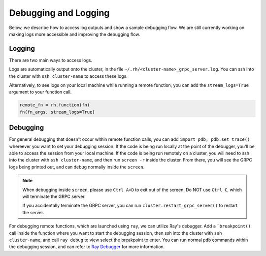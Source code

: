 Debugging and Logging
=====================

Below, we describe how to access log outputs and show a sample debugging flow. We are still currently
working on making logs more accessible and improving the debugging flow.


Logging
~~~~~~~

There are two main ways to access logs.

Logs are automatically output onto the cluster, in the file ``~/.rh/<cluster-name>_grpc_server.log``.
You can ssh into the cluster with ``ssh cluster-name`` to access these logs.

Alternatively, to see logs on your local machine while running a remote function, you can add the
``stream_logs=True`` argument to your function call.

.. code:: python

    remote_fn = rh.function(fn)
    fn(fn_args, stream_logs=True)


Debugging
~~~~~~~~~

For general debugging that doesn't occur within remote function calls, you can add
``import pdb; pdb.set_trace()`` whereever you want to set your debugging session.
If the code is being run locally at the point of the debugger, you'll be able to access the session from your
local machine. If the code is being run remotely on a cluster, you will need to ssh into the cluster with
``ssh cluster-name``, and then run ``screen -r`` inside the cluster. From there, you will see the GRPC logs
being printed out, and can debug normally inside the ``screen``.

.. note::

    When debugging inside ``screen``, please use ``Ctrl A+D`` to exit out of the screen. Do NOT use ``Ctrl C``,
    which will terminate the GRPC server.

    If you accidentally terminate the GRPC server, you can run ``cluster.restart_grpc_server()`` to restart the
    server.

For debugging remote functions, which are launched using ``ray``, we can utilize Ray's debugger. Add a
```breakpoint()`` call inside the function where you want to start the debugging session, then ssh into the
cluster with ``ssh cluster-name``, and call ``ray debug`` to view select the breakpoint to enter. You can run
normal ``pdb`` commands within the debugging session, and can refer to
`Ray Debugger <https://docs.ray.io/en/latest/ray-observability/ray-debugging.html>`_ for more information.
